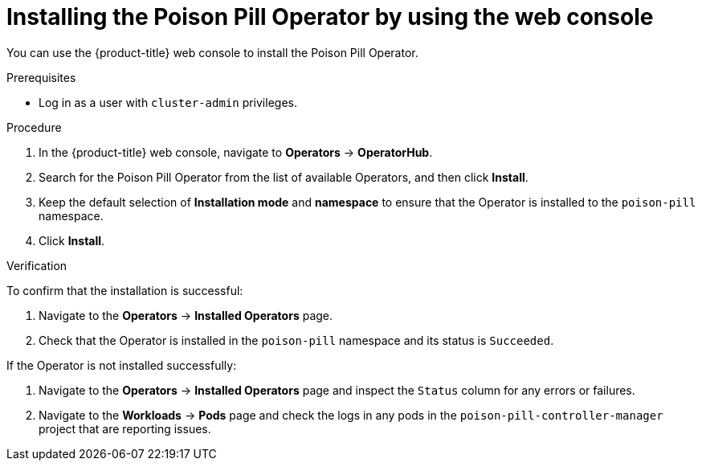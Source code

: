 // Module included in the following assemblies:
//
// *nodes/nodes/eco-poison-pill-operator.adoc

:_content-type: PROCEDURE
[id="installing-poison-pill-operator-using-web-console_{context}"]
= Installing the Poison Pill Operator by using the web console

You can use the {product-title} web console to install the Poison Pill Operator.

.Prerequisites

* Log in as a user with `cluster-admin` privileges.

.Procedure

. In the {product-title} web console, navigate to *Operators* -> *OperatorHub*.
. Search for the Poison Pill Operator from the list of available Operators, and then click *Install*.
. Keep the default selection of *Installation mode* and *namespace* to ensure that the Operator is installed to the `poison-pill` namespace.
. Click *Install*.

.Verification

To confirm that the installation is successful:

. Navigate to the *Operators* -> *Installed Operators* page.
. Check that the Operator is installed in the `poison-pill` namespace and its status is `Succeeded`.

If the Operator is not installed successfully:

. Navigate to the *Operators* -> *Installed Operators* page and inspect the `Status` column for any errors or failures.
. Navigate to the *Workloads* -> *Pods* page and check the logs in any pods in the `poison-pill-controller-manager` project that are reporting issues.